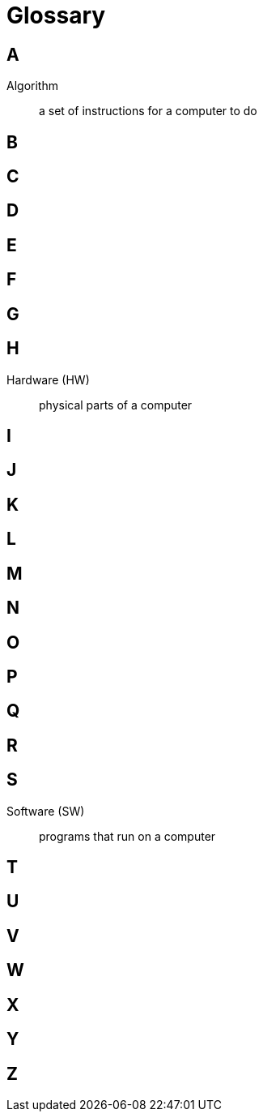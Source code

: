 = Glossary

== A

Algorithm:: a set of instructions for a computer to do

== B

== C

== D

== E

== F

== G

== H

Hardware (HW):: physical parts of a computer

== I

== J

== K

== L

== M

== N

== O

== P

== Q

== R

== S

Software (SW):: programs that run on a computer

== T

== U

== V

== W

== X

== Y

== Z

